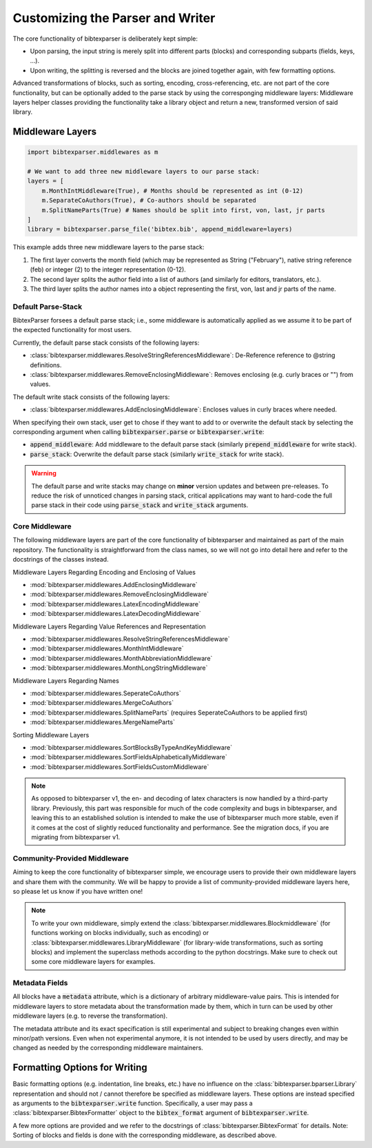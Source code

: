 =================================
Customizing the Parser and Writer
=================================


.. image:: https://user-images.githubusercontent.com/4815944/193734283-f19f94e8-7986-4acf-b1a3-1d215e297224.png
  :width: 800
  :alt: BibtexParser v2 architecture


The core functionality of bibtexparser is deliberately kept simple:

* Upon parsing, the input string is merely split into different parts (blocks) and corresponding subparts (fields, keys, ...).
* Upon writing, the splitting is reversed and the blocks are joined together again, with few formatting options.

Advanced transformations of blocks, such as sorting, encoding, cross-referencing, etc. are not part of the core functionality,
but can be optionally added to the parse stack by using the corresponging middleware layers:
Middleware layers helper classes providing the functionality take a library object and return a new, transformed version of said library.

Middleware Layers
-----------------

.. code-block:: python

    import bibtexparser.middlewares as m

    # We want to add three new middleware layers to our parse stack:
    layers = [
        m.MonthIntMiddleware(True), # Months should be represented as int (0-12)
        m.SeparateCoAuthors(True), # Co-authors should be separated
        m.SplitNameParts(True) # Names should be split into first, von, last, jr parts
    ]
    library = bibtexparser.parse_file('bibtex.bib', append_middleware=layers)

This example adds three new middleware layers to the parse stack:

1. The first layer converts the month field (which may be represented as String ("February"), native string reference (feb) or integer (2) to the integer representation (0-12).
2. The second layer splits the author field into a list of authors (and similarly for editors, translators, etc.).
3. The third layer splits the author names into a object representing the first, von, last and jr parts of the name.

Default Parse-Stack
^^^^^^^^^^^^^^^^^^^

BibtexParser forsees a default parse stack; i.e., some middleware is automatically applied as we assume it to be
part of the expected functionality for most users.

Currently, the default parse stack consists of the following layers:

* :class:`bibtexparser.middlewares.ResolveStringReferencesMiddleware`: De-Reference reference to @string definitions.
* :class:`bibtexparser.middlewares.RemoveEnclosingMiddleware`: Removes enclosing (e.g. curly braces or "") from values.

The default write stack consists of the following layers:

* :class:`bibtexparser.middlewares.AddEnclosingMiddleware`: Encloses values in curly braces where needed.

When specifying their own stack, user get to chose if they want to add to or overwrite the default stack
by selecting the corresponding argument when calling :code:`bibtexparser.parse` or :code:`bibtexparser.write`:

* :code:`append_middleware`: Add middleware to the default parse stack (similarly :code:`prepend_middleware` for write stack).
* :code:`parse_stack`: Overwrite the default parse stack (similarly :code:`write_stack` for write stack).

.. warning::
    The default parse and write stacks may change on **minor** version updates and between pre-releases.
    To reduce the risk of unnoticed changes in parsing stack, critical applications may want to hard-code
    the full parse stack in their code using :code:`parse_stack` and :code:`write_stack` arguments.

Core Middleware
^^^^^^^^^^^^^^^
The following middleware layers are part of the core functionality of bibtexparser and maintained as part of the main repository.
The functionality is straightforward from the class names, so we will not go into detail here and refer to the
docstrings of the classes instead.

Middleware Layers Regarding Encoding and Enclosing of Values

* :mod:`bibtexparser.middlewares.AddEnclosingMiddleware`
* :mod:`bibtexparser.middlewares.RemoveEnclosingMiddleware`
* :mod:`bibtexparser.middlewares.LatexEncodingMiddleware`
* :mod:`bibtexparser.middlewares.LatexDecodingMiddleware`

Middleware Layers Regarding Value References and Representation

* :mod:`bibtexparser.middlewares.ResolveStringReferencesMiddleware`
* :mod:`bibtexparser.middlewares.MonthIntMiddleware`
* :mod:`bibtexparser.middlewares.MonthAbbreviationMiddleware`
* :mod:`bibtexparser.middlewares.MonthLongStringMiddleware`

Middleware Layers Regarding Names

* :mod:`bibtexparser.middlewares.SeperateCoAuthors`
* :mod:`bibtexparser.middlewares.MergeCoAuthors`
* :mod:`bibtexparser.middlewares.SplitNameParts` (requires SeperateCoAuthors to be applied first)
* :mod:`bibtexparser.middlewares.MergeNameParts`

Sorting Middleware Layers

* :mod:`bibtexparser.middlewares.SortBlocksByTypeAndKeyMiddleware`
* :mod:`bibtexparser.middlewares.SortFieldsAlphabeticallyMiddleware`
* :mod:`bibtexparser.middlewares.SortFieldsCustomMiddleware`

.. note::
    As opposed to bibtexparser v1, the en- and decoding of latex characters is now handled by a third-party library.
    Previously, this part was responsible for much of the code complexity and bugs in bibtexparser,
    and leaving this to an established solution is intended to make the use of bibtexparser much more stable,
    even if it comes at the cost of slightly reduced functionality and performance.
    See the migration docs, if you are migrating from bibtexparser v1.

Community-Provided Middleware
^^^^^^^^^^^^^^^^^^^^^^^^^^^^^
Aiming to keep the core functionality of bibtexparser simple, we encourage users to provide their own middleware layers
and share them with the community.
We will be happy to provide a list of community-provided middleware layers here, so please let us know if you have written one!

.. note::
    To write your own middleware, simply extend the :class:`bibtexparser.middlewares.Blockmiddleware`
    (for functions working on blocks individually, such as encoding) or :class:`bibtexparser.middlewares.LibraryMiddleware`
    (for library-wide transformations, such as sorting blocks) and implement the superclass methods
    according to the python docstrings. Make sure to check out some core middleware layers for examples.

Metadata Fields
^^^^^^^^^^^^^^^

All blocks have a :code:`metadata` attribute, which is a dictionary of arbitrary middleware-value pairs.
This is intended for middleware layers to store metadata about the transformation made by them,
which in turn can be used by other middleware layers (e.g. to reverse the transformation).

The metadata attribute and its exact specification is still experimental and subject to breaking changes
even within minor/path versions. Even when not experimental anymore, it is not intended to be used by users directly,
and may be changed as needed by the corresponding middleware maintainers.


Formatting Options for Writing
------------------------------

Basic formatting options (e.g. indentation, line breaks, etc.) have no influence on the :class:`bibtexparser.bparser.Library`
representation and should not / cannot therefore be specified as middleware layers.
These options are instead specified as arguments to the :code:`bibtexparser.write` function.
Specifically, a user may pass a :class:`bibtexparser.BibtexFormatter` object to the :code:`bibtex_format` argument of :code:`bibtexparser.write`.

.. code-block:: python
    bibtex_format = bibtexparser.BibtexFormat()
    bibtex_format.indent = '    '
    bibtex_format.block_separator = '\n\n'
    bib_str = bibtexparser.write_string(library, bibtex_format=bibtex_format)

A few more options are provided and we refer to the docstrings of :class:`bibtexparser.BibtexFormat` for details.
Note: Sorting of blocks and fields is done with the corresponding middleware, as described above.